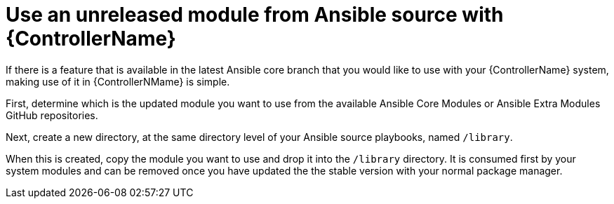 [id="ref-controller-use-an-unreleased-module"]

= Use an unreleased module from Ansible source with {ControllerName}

If there is a feature that is available in the latest Ansible core branch that you would like to use with your {ControllerName} system, making use of it in {ControllerNMame} is simple.

First, determine which is the updated module you want to use from the available Ansible Core Modules or Ansible Extra Modules GitHub repositories.

Next, create a new directory, at the same directory level of your Ansible source playbooks, named `/library`.

When this is created, copy the module you want to use and drop it into the `/library` directory. 
It is consumed first by your system modules and can be removed once you have updated the the stable version with your normal package manager.

